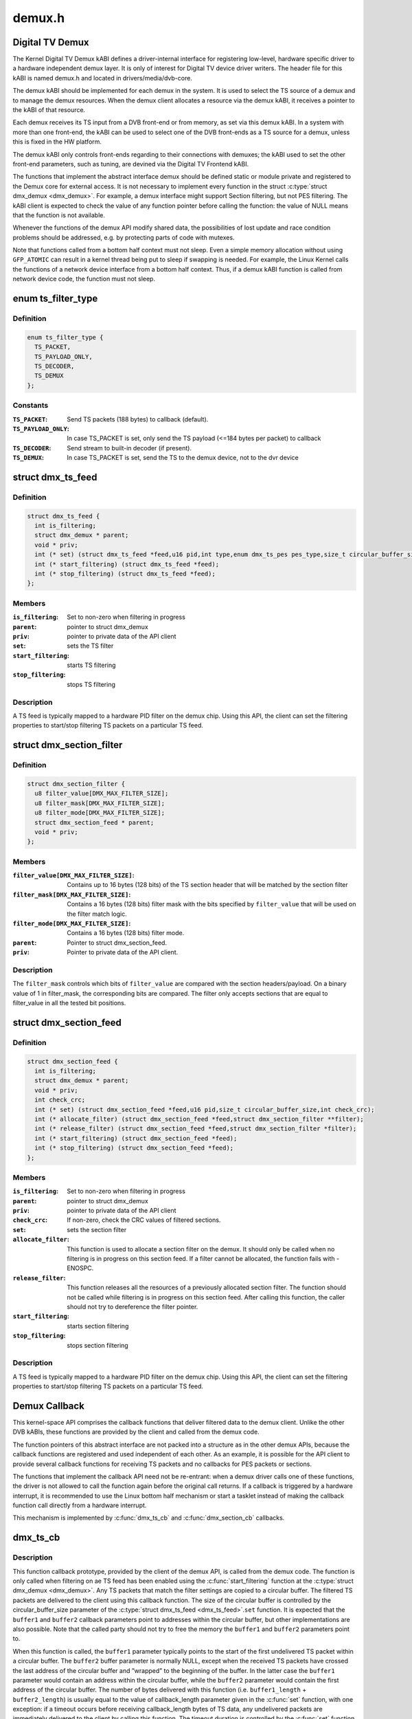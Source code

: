 .. -*- coding: utf-8; mode: rst -*-

=======
demux.h
=======


.. _`digital-tv-demux`:

Digital TV Demux
================

The Kernel Digital TV Demux kABI defines a driver-internal interface for
registering low-level, hardware specific driver to a hardware independent
demux layer. It is only of interest for Digital TV device driver writers.
The header file for this kABI is named demux.h and located in
drivers/media/dvb-core.

The demux kABI should be implemented for each demux in the system. It is
used to select the TS source of a demux and to manage the demux resources.
When the demux client allocates a resource via the demux kABI, it receives
a pointer to the kABI of that resource.

Each demux receives its TS input from a DVB front-end or from memory, as
set via this demux kABI. In a system with more than one front-end, the kABI
can be used to select one of the DVB front-ends as a TS source for a demux,
unless this is fixed in the HW platform.

The demux kABI only controls front-ends regarding to their connections with
demuxes; the kABI used to set the other front-end parameters, such as
tuning, are devined via the Digital TV Frontend kABI.

The functions that implement the abstract interface demux should be defined
static or module private and registered to the Demux core for external
access. It is not necessary to implement every function in the struct
:c:type:`struct dmx_demux <dmx_demux>`. For example, a demux interface might support Section filtering,
but not PES filtering. The kABI client is expected to check the value of any
function pointer before calling the function: the value of NULL means
that the function is not available.

Whenever the functions of the demux API modify shared data, the
possibilities of lost update and race condition problems should be
addressed, e.g. by protecting parts of code with mutexes.

Note that functions called from a bottom half context must not sleep.
Even a simple memory allocation without using ``GFP_ATOMIC`` can result in a
kernel thread being put to sleep if swapping is needed. For example, the
Linux Kernel calls the functions of a network device interface from a
bottom half context. Thus, if a demux kABI function is called from network
device code, the function must not sleep.



.. _`ts_filter_type`:

enum ts_filter_type
===================

.. c:type:: ts_filter_type

    filter type bitmap for dmx_ts_feed.set()


.. _`ts_filter_type.definition`:

Definition
----------

.. code-block:: c

    enum ts_filter_type {
      TS_PACKET,
      TS_PAYLOAD_ONLY,
      TS_DECODER,
      TS_DEMUX
    };


.. _`ts_filter_type.constants`:

Constants
---------

:``TS_PACKET``:
    Send TS packets (188 bytes) to callback (default).

:``TS_PAYLOAD_ONLY``:
    In case TS_PACKET is set, only send the TS payload
    (<=184 bytes per packet) to callback

:``TS_DECODER``:
    Send stream to built-in decoder (if present).

:``TS_DEMUX``:
    In case TS_PACKET is set, send the TS to the demux
    device, not to the dvr device


.. _`dmx_ts_feed`:

struct dmx_ts_feed
==================

.. c:type:: dmx_ts_feed

    Structure that contains a TS feed filter


.. _`dmx_ts_feed.definition`:

Definition
----------

.. code-block:: c

  struct dmx_ts_feed {
    int is_filtering;
    struct dmx_demux * parent;
    void * priv;
    int (* set) (struct dmx_ts_feed *feed,u16 pid,int type,enum dmx_ts_pes pes_type,size_t circular_buffer_size,struct timespec timeout);
    int (* start_filtering) (struct dmx_ts_feed *feed);
    int (* stop_filtering) (struct dmx_ts_feed *feed);
  };


.. _`dmx_ts_feed.members`:

Members
-------

:``is_filtering``:
    Set to non-zero when filtering in progress

:``parent``:
    pointer to struct dmx_demux

:``priv``:
    pointer to private data of the API client

:``set``:
    sets the TS filter

:``start_filtering``:
    starts TS filtering

:``stop_filtering``:
    stops TS filtering




.. _`dmx_ts_feed.description`:

Description
-----------

A TS feed is typically mapped to a hardware PID filter on the demux chip.
Using this API, the client can set the filtering properties to start/stop
filtering TS packets on a particular TS feed.



.. _`dmx_section_filter`:

struct dmx_section_filter
=========================

.. c:type:: dmx_section_filter

    Structure that describes a section filter


.. _`dmx_section_filter.definition`:

Definition
----------

.. code-block:: c

  struct dmx_section_filter {
    u8 filter_value[DMX_MAX_FILTER_SIZE];
    u8 filter_mask[DMX_MAX_FILTER_SIZE];
    u8 filter_mode[DMX_MAX_FILTER_SIZE];
    struct dmx_section_feed * parent;
    void * priv;
  };


.. _`dmx_section_filter.members`:

Members
-------

:``filter_value[DMX_MAX_FILTER_SIZE]``:
    Contains up to 16 bytes (128 bits) of the TS section header
    that will be matched by the section filter

:``filter_mask[DMX_MAX_FILTER_SIZE]``:
    Contains a 16 bytes (128 bits) filter mask with the bits
    specified by ``filter_value`` that will be used on the filter
    match logic.

:``filter_mode[DMX_MAX_FILTER_SIZE]``:
    Contains a 16 bytes (128 bits) filter mode.

:``parent``:
    Pointer to struct dmx_section_feed.

:``priv``:
    Pointer to private data of the API client.




.. _`dmx_section_filter.description`:

Description
-----------


The ``filter_mask`` controls which bits of ``filter_value`` are compared with
the section headers/payload. On a binary value of 1 in filter_mask, the
corresponding bits are compared. The filter only accepts sections that are
equal to filter_value in all the tested bit positions.



.. _`dmx_section_feed`:

struct dmx_section_feed
=======================

.. c:type:: dmx_section_feed

    Structure that contains a section feed filter


.. _`dmx_section_feed.definition`:

Definition
----------

.. code-block:: c

  struct dmx_section_feed {
    int is_filtering;
    struct dmx_demux * parent;
    void * priv;
    int check_crc;
    int (* set) (struct dmx_section_feed *feed,u16 pid,size_t circular_buffer_size,int check_crc);
    int (* allocate_filter) (struct dmx_section_feed *feed,struct dmx_section_filter **filter);
    int (* release_filter) (struct dmx_section_feed *feed,struct dmx_section_filter *filter);
    int (* start_filtering) (struct dmx_section_feed *feed);
    int (* stop_filtering) (struct dmx_section_feed *feed);
  };


.. _`dmx_section_feed.members`:

Members
-------

:``is_filtering``:
    Set to non-zero when filtering in progress

:``parent``:
    pointer to struct dmx_demux

:``priv``:
    pointer to private data of the API client

:``check_crc``:
    If non-zero, check the CRC values of filtered sections.

:``set``:
    sets the section filter

:``allocate_filter``:
    This function is used to allocate a section filter on
    the demux. It should only be called when no filtering
    is in progress on this section feed. If a filter cannot
    be allocated, the function fails with -ENOSPC.

:``release_filter``:
    This function releases all the resources of a
    previously allocated section filter. The function
    should not be called while filtering is in progress
    on this section feed. After calling this function,
    the caller should not try to dereference the filter
    pointer.

:``start_filtering``:
    starts section filtering

:``stop_filtering``:
    stops section filtering




.. _`dmx_section_feed.description`:

Description
-----------

A TS feed is typically mapped to a hardware PID filter on the demux chip.
Using this API, the client can set the filtering properties to start/stop
filtering TS packets on a particular TS feed.



.. _`demux-callback`:

Demux Callback
==============

This kernel-space API comprises the callback functions that deliver filtered
data to the demux client. Unlike the other DVB kABIs, these functions are
provided by the client and called from the demux code.

The function pointers of this abstract interface are not packed into a
structure as in the other demux APIs, because the callback functions are
registered and used independent of each other. As an example, it is possible
for the API client to provide several callback functions for receiving TS
packets and no callbacks for PES packets or sections.

The functions that implement the callback API need not be re-entrant: when
a demux driver calls one of these functions, the driver is not allowed to
call the function again before the original call returns. If a callback is
triggered by a hardware interrupt, it is recommended to use the Linux
bottom half mechanism or start a tasklet instead of making the callback
function call directly from a hardware interrupt.

This mechanism is implemented by :c:func:`dmx_ts_cb` and :c:func:`dmx_section_cb`
callbacks.



.. _`dmx_ts_cb`:

dmx_ts_cb
=========

.. c:function:: int dmx_ts_cb (const u8 *buffer1, size_t buffer1_length, const u8 *buffer2, size_t buffer2_length, struct dmx_ts_feed *source)

    DVB demux TS filter callback function prototype

    :param const u8 \*buffer1:
        Pointer to the start of the filtered TS packets.

    :param size_t buffer1_length:
        Length of the TS data in buffer1.

    :param const u8 \*buffer2:
        Pointer to the tail of the filtered TS packets, or NULL.

    :param size_t buffer2_length:
        Length of the TS data in buffer2.

    :param struct dmx_ts_feed \*source:
        Indicates which TS feed is the source of the callback.



.. _`dmx_ts_cb.description`:

Description
-----------

This function callback prototype, provided by the client of the demux API,
is called from the demux code. The function is only called when filtering
on ae TS feed has been enabled using the :c:func:`start_filtering` function at
the :c:type:`struct dmx_demux <dmx_demux>`.
Any TS packets that match the filter settings are copied to a circular
buffer. The filtered TS packets are delivered to the client using this
callback function. The size of the circular buffer is controlled by the
circular_buffer_size parameter of the :c:type:`struct dmx_ts_feed <dmx_ts_feed>`.\ ``set`` function.
It is expected that the ``buffer1`` and ``buffer2`` callback parameters point to
addresses within the circular buffer, but other implementations are also
possible. Note that the called party should not try to free the memory
the ``buffer1`` and ``buffer2`` parameters point to.

When this function is called, the ``buffer1`` parameter typically points to
the start of the first undelivered TS packet within a circular buffer.
The ``buffer2`` buffer parameter is normally NULL, except when the received
TS packets have crossed the last address of the circular buffer and
”wrapped” to the beginning of the buffer. In the latter case the ``buffer1``
parameter would contain an address within the circular buffer, while the
``buffer2`` parameter would contain the first address of the circular buffer.
The number of bytes delivered with this function (i.e. ``buffer1_length`` +
``buffer2_length``\ ) is usually equal to the value of callback_length parameter
given in the :c:func:`set` function, with one exception: if a timeout occurs before
receiving callback_length bytes of TS data, any undelivered packets are
immediately delivered to the client by calling this function. The timeout
duration is controlled by the :c:func:`set` function in the TS Feed API.

If a TS packet is received with errors that could not be fixed by the
TS-level forward error correction (FEC), the Transport_error_indicator
flag of the TS packet header should be set. The TS packet should not be
discarded, as the error can possibly be corrected by a higher layer
protocol. If the called party is slow in processing the callback, it
is possible that the circular buffer eventually fills up. If this happens,
the demux driver should discard any TS packets received while the buffer
is full and return -EOVERFLOW.

The type of data returned to the callback can be selected by the
:c:type:`struct dmx_ts_feed <dmx_ts_feed>`.\ ``set`` function. The type parameter decides if the raw
TS packet (TS_PACKET) or just the payload (TS_PACKET|TS_PAYLOAD_ONLY)
should be returned. If additionally the TS_DECODER bit is set the stream
will also be sent to the hardware MPEG decoder.



.. _`dmx_ts_cb.return`:

Return
------

0, on success;
-EOVERFLOW, on buffer overflow.



.. _`dmx_section_cb`:

dmx_section_cb
==============

.. c:function:: int dmx_section_cb (const u8 *buffer1, size_t buffer1_len, const u8 *buffer2, size_t buffer2_len, struct dmx_section_filter *source)

    DVB demux TS filter callback function prototype

    :param const u8 \*buffer1:
        Pointer to the start of the filtered section, e.g.
        within the circular buffer of the demux driver.

    :param size_t buffer1_len:
        Length of the filtered section data in ``buffer1``\ ,
        including headers and CRC.

    :param const u8 \*buffer2:
        Pointer to the tail of the filtered section data,
        or NULL. Useful to handle the wrapping of a
        circular buffer.

    :param size_t buffer2_len:
        Length of the filtered section data in ``buffer2``\ ,
        including headers and CRC.

    :param struct dmx_section_filter \*source:
        Indicates which section feed is the source of the
        callback.



.. _`dmx_section_cb.description`:

Description
-----------

This function callback prototype, provided by the client of the demux API,
is called from the demux code. The function is only called when
filtering of sections has been enabled using the function
:c:type:`struct dmx_ts_feed <dmx_ts_feed>`.\ ``start_filtering``\ . When the demux driver has received a
complete section that matches at least one section filter, the client
is notified via this callback function. Normally this function is called
for each received section; however, it is also possible to deliver
multiple sections with one callback, for example when the system load
is high. If an error occurs while receiving a section, this
function should be called with the corresponding error type set in the
success field, whether or not there is data to deliver. The Section Feed
implementation should maintain a circular buffer for received sections.
However, this is not necessary if the Section Feed API is implemented as
a client of the TS Feed API, because the TS Feed implementation then
buffers the received data. The size of the circular buffer can be
configured using the :c:type:`struct dmx_ts_feed <dmx_ts_feed>`.\ ``set`` function in the Section Feed API.
If there is no room in the circular buffer when a new section is received,
the section must be discarded. If this happens, the value of the success
parameter should be DMX_OVERRUN_ERROR on the next callback.



.. _`dmx_frontend_source`:

enum dmx_frontend_source
========================

.. c:type:: dmx_frontend_source

    Used to identify the type of frontend


.. _`dmx_frontend_source.definition`:

Definition
----------

.. code-block:: c

    enum dmx_frontend_source {
      DMX_MEMORY_FE,
      DMX_FRONTEND_0
    };


.. _`dmx_frontend_source.constants`:

Constants
---------

:``DMX_MEMORY_FE``:
    The source of the demux is memory. It means that
    the MPEG-TS to be filtered comes from userspace,
    via :c:func:`write` syscall.

:``DMX_FRONTEND_0``:
    The source of the demux is a frontend connected
    to the demux.


.. _`dmx_frontend`:

struct dmx_frontend
===================

.. c:type:: dmx_frontend

    Structure that lists the frontends associated with a demux


.. _`dmx_frontend.definition`:

Definition
----------

.. code-block:: c

  struct dmx_frontend {
    struct list_head connectivity_list;
    enum dmx_frontend_source source;
  };


.. _`dmx_frontend.members`:

Members
-------

:``connectivity_list``:
    List of front-ends that can be connected to a
    particular demux;

:``source``:
    Type of the frontend.




.. _`dmx_frontend.fixme`:

FIXME
-----

this structure should likely be replaced soon by some
media-controller based logic.



.. _`dmx_demux_caps`:

enum dmx_demux_caps
===================

.. c:type:: dmx_demux_caps

    MPEG-2 TS Demux capabilities bitmap


.. _`dmx_demux_caps.definition`:

Definition
----------

.. code-block:: c

    enum dmx_demux_caps {
      DMX_TS_FILTERING,
      DMX_SECTION_FILTERING,
      DMX_MEMORY_BASED_FILTERING
    };


.. _`dmx_demux_caps.constants`:

Constants
---------

:``DMX_TS_FILTERING``:
    set if TS filtering is supported;

:``DMX_SECTION_FILTERING``:
    set if section filtering is supported;

:``DMX_MEMORY_BASED_FILTERING``:
    set if :c:func:`write` available.


.. _`dmx_demux_caps.description`:

Description
-----------

Those flags are OR'ed in the :c:type:`struct dmx_demux <dmx_demux>`.:c:type:`struct capabilities <capabilities>` field



.. _`dmx_demux`:

struct dmx_demux
================

.. c:type:: dmx_demux

    Structure that contains the demux capabilities and callbacks.


.. _`dmx_demux.definition`:

Definition
----------

.. code-block:: c

  struct dmx_demux {
    enum dmx_demux_caps capabilities;
    struct dmx_frontend * frontend;
    void * priv;
    int (* open) (struct dmx_demux *demux);
    int (* close) (struct dmx_demux *demux);
    int (* write) (struct dmx_demux *demux, const char __user *buf,size_t count);
    int (* allocate_ts_feed) (struct dmx_demux *demux,struct dmx_ts_feed **feed,dmx_ts_cb callback);
    int (* release_ts_feed) (struct dmx_demux *demux,struct dmx_ts_feed *feed);
    int (* allocate_section_feed) (struct dmx_demux *demux,struct dmx_section_feed **feed,dmx_section_cb callback);
    int (* release_section_feed) (struct dmx_demux *demux,struct dmx_section_feed *feed);
    int (* add_frontend) (struct dmx_demux *demux,struct dmx_frontend *frontend);
    int (* remove_frontend) (struct dmx_demux *demux,struct dmx_frontend *frontend);
    struct list_head *(* get_frontends) (struct dmx_demux *demux);
    int (* connect_frontend) (struct dmx_demux *demux,struct dmx_frontend *frontend);
    int (* disconnect_frontend) (struct dmx_demux *demux);
    int (* get_pes_pids) (struct dmx_demux *demux, u16 *pids);
  };


.. _`dmx_demux.members`:

Members
-------

:``capabilities``:
    Bitfield of capability flags.

:``frontend``:
    Front-end connected to the demux

:``priv``:
    Pointer to private data of the API client

:``open``:
    This function reserves the demux for use by the caller and, if
    necessary, initializes the demux. When the demux is no longer needed,
    the function ``close`` should be called. It should be possible for
    multiple clients to access the demux at the same time. Thus, the
    function implementation should increment the demux usage count when
    ``open`` is called and decrement it when ``close`` is called.
    The ``demux`` function parameter contains a pointer to the demux API and
    instance data.
    It returns
    0 on success;
    -EUSERS, if maximum usage count was reached;
    -EINVAL, on bad parameter.

:``close``:
    This function reserves the demux for use by the caller and, if
    necessary, initializes the demux. When the demux is no longer needed,
    the function ``close`` should be called. It should be possible for
    multiple clients to access the demux at the same time. Thus, the
    function implementation should increment the demux usage count when
    ``open`` is called and decrement it when ``close`` is called.
    The ``demux`` function parameter contains a pointer to the demux API and
    instance data.
    It returns
    0 on success;
    -ENODEV, if demux was not in use (e. g. no users);
    -EINVAL, on bad parameter.

:``write``:
    This function provides the demux driver with a memory buffer
    containing TS packets. Instead of receiving TS packets from the DVB
    front-end, the demux driver software will read packets from memory.
    Any clients of this demux with active TS, PES or Section filters will
    receive filtered data via the Demux callback API (see 0). The function
    returns when all the data in the buffer has been consumed by the demux.
    Demux hardware typically cannot read TS from memory. If this is the
    case, memory-based filtering has to be implemented entirely in software.
    The ``demux`` function parameter contains a pointer to the demux API and
    instance data.
    The ``buf`` function parameter contains a pointer to the TS data in
    kernel-space memory.
    The ``count`` function parameter contains the length of the TS data.
    It returns
    0 on success;
    -ERESTARTSYS, if mutex lock was interrupted;
    -EINTR, if a signal handling is pending;
    -ENODEV, if demux was removed;
    -EINVAL, on bad parameter.

:``allocate_ts_feed``:
    Allocates a new TS feed, which is used to filter the TS
    packets carrying a certain PID. The TS feed normally corresponds to a
    hardware PID filter on the demux chip.
    The ``demux`` function parameter contains a pointer to the demux API and
    instance data.
    The ``feed`` function parameter contains a pointer to the TS feed API and
    instance data.
    The ``callback`` function parameter contains a pointer to the callback
    function for passing received TS packet.
    It returns
    0 on success;
    -ERESTARTSYS, if mutex lock was interrupted;
    -EBUSY, if no more TS feeds is available;
    -EINVAL, on bad parameter.

:``release_ts_feed``:
    Releases the resources allocated with ``allocate_ts_feed``\ .
    Any filtering in progress on the TS feed should be stopped before
    calling this function.
    The ``demux`` function parameter contains a pointer to the demux API and
    instance data.
    The ``feed`` function parameter contains a pointer to the TS feed API and
    instance data.
    It returns
    0 on success;
    -EINVAL on bad parameter.

:``allocate_section_feed``:
    Allocates a new section feed, i.e. a demux resource
    for filtering and receiving sections. On platforms with hardware
    support for section filtering, a section feed is directly mapped to
    the demux HW. On other platforms, TS packets are first PID filtered in
    hardware and a hardware section filter then emulated in software. The
    caller obtains an API pointer of type dmx_section_feed_t as an out
    parameter. Using this API the caller can set filtering parameters and
    start receiving sections.
    The ``demux`` function parameter contains a pointer to the demux API and
    instance data.
    The ``feed`` function parameter contains a pointer to the TS feed API and
    instance data.
    The ``callback`` function parameter contains a pointer to the callback
    function for passing received TS packet.
    It returns
    0 on success;
    -EBUSY, if no more TS feeds is available;
    -EINVAL, on bad parameter.

:``release_section_feed``:
    Releases the resources allocated with
    ``allocate_section_feed``\ , including allocated filters. Any filtering in
    progress on the section feed should be stopped before calling this
    function.
    The ``demux`` function parameter contains a pointer to the demux API and
    instance data.
    The ``feed`` function parameter contains a pointer to the TS feed API and
    instance data.
    It returns
    0 on success;
    -EINVAL, on bad parameter.

:``add_frontend``:
    Registers a connectivity between a demux and a front-end,
    i.e., indicates that the demux can be connected via a call to
    ``connect_frontend`` to use the given front-end as a TS source. The
    client of this function has to allocate dynamic or static memory for
    the frontend structure and initialize its fields before calling this
    function. This function is normally called during the driver
    initialization. The caller must not free the memory of the frontend
    struct before successfully calling ``remove_frontend``\ .
    The ``demux`` function parameter contains a pointer to the demux API and
    instance data.
    The ``frontend`` function parameter contains a pointer to the front-end
    instance data.
    It returns
    0 on success;
    -EINVAL, on bad parameter.

:``remove_frontend``:
    Indicates that the given front-end, registered by a call
    to ``add_frontend``\ , can no longer be connected as a TS source by this
    demux. The function should be called when a front-end driver or a demux
    driver is removed from the system. If the front-end is in use, the
    function fails with the return value of -EBUSY. After successfully
    calling this function, the caller can free the memory of the frontend
    struct if it was dynamically allocated before the ``add_frontend``
    operation.
    The ``demux`` function parameter contains a pointer to the demux API and
    instance data.
    The ``frontend`` function parameter contains a pointer to the front-end
    instance data.
    It returns
    0 on success;
    -ENODEV, if the front-end was not found,
    -EINVAL, on bad parameter.

:``get_frontends``:
    Provides the APIs of the front-ends that have been
    registered for this demux. Any of the front-ends obtained with this
    call can be used as a parameter for ``connect_frontend``\ . The include
    file demux.h contains the macro :c:func:`DMX_FE_ENTRY` for converting an
    element of the generic type struct :c:type:`struct list_head <list_head>` * to the type
    struct :c:type:`struct dmx_frontend <dmx_frontend>` *. The caller must not free the memory of any of
    the elements obtained via this function call.
    The ``demux`` function parameter contains a pointer to the demux API and
    instance data.
    It returns a struct list_head pointer to the list of front-end
    interfaces, or NULL in the case of an empty list.

:``connect_frontend``:
    Connects the TS output of the front-end to the input of
    the demux. A demux can only be connected to a front-end registered to
    the demux with the function ``add_frontend``\ . It may or may not be
    possible to connect multiple demuxes to the same front-end, depending
    on the capabilities of the HW platform. When not used, the front-end
    should be released by calling ``disconnect_frontend``\ .
    The ``demux`` function parameter contains a pointer to the demux API and
    instance data.
    The ``frontend`` function parameter contains a pointer to the front-end
    instance data.
    It returns
    0 on success;
    -EINVAL, on bad parameter.

:``disconnect_frontend``:
    Disconnects the demux and a front-end previously
    connected by a ``connect_frontend`` call.
    The ``demux`` function parameter contains a pointer to the demux API and
    instance data.
    It returns
    0 on success;
    -EINVAL on bad parameter.

:``get_pes_pids``:
    Get the PIDs for DMX_PES_AUDIO0, DMX_PES_VIDEO0,
    DMX_PES_TELETEXT0, DMX_PES_SUBTITLE0 and DMX_PES_PCR0.
    The ``demux`` function parameter contains a pointer to the demux API and
    instance data.
    The ``pids`` function parameter contains an array with five u16 elements
    where the PIDs will be stored.
    It returns
    0 on success;
    -EINVAL on bad parameter.



